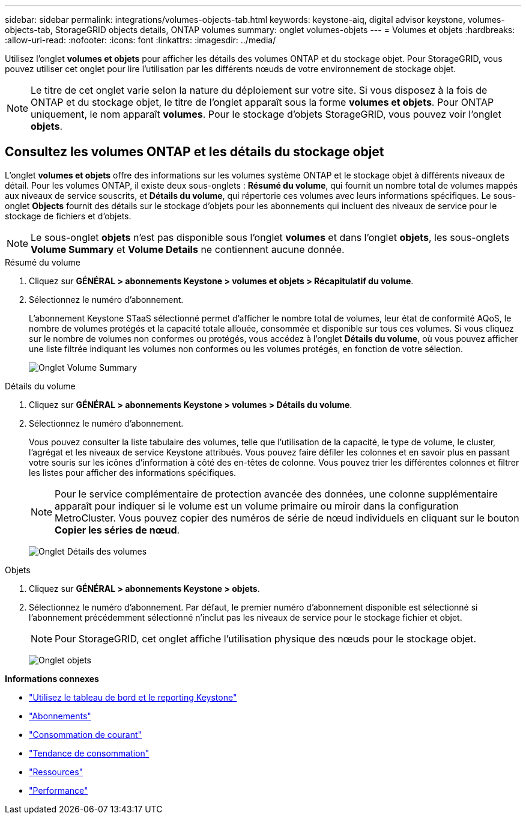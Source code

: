 ---
sidebar: sidebar 
permalink: integrations/volumes-objects-tab.html 
keywords: keystone-aiq, digital advisor keystone, volumes-objects-tab, StorageGRID objects details, ONTAP volumes 
summary: onglet volumes-objets 
---
= Volumes et objets
:hardbreaks:
:allow-uri-read: 
:nofooter: 
:icons: font
:linkattrs: 
:imagesdir: ../media/


[role="lead"]
Utilisez l'onglet *volumes et objets* pour afficher les détails des volumes ONTAP et du stockage objet. Pour StorageGRID, vous pouvez utiliser cet onglet pour lire l'utilisation par les différents nœuds de votre environnement de stockage objet.


NOTE: Le titre de cet onglet varie selon la nature du déploiement sur votre site. Si vous disposez à la fois de ONTAP et du stockage objet, le titre de l'onglet apparaît sous la forme *volumes et objets*. Pour ONTAP uniquement, le nom apparaît *volumes*. Pour le stockage d'objets StorageGRID, vous pouvez voir l'onglet *objets*.



== Consultez les volumes ONTAP et les détails du stockage objet

L'onglet *volumes et objets* offre des informations sur les volumes système ONTAP et le stockage objet à différents niveaux de détail. Pour les volumes ONTAP, il existe deux sous-onglets : *Résumé du volume*, qui fournit un nombre total de volumes mappés aux niveaux de service souscrits, et *Détails du volume*, qui répertorie ces volumes avec leurs informations spécifiques. Le sous-onglet *Objects* fournit des détails sur le stockage d'objets pour les abonnements qui incluent des niveaux de service pour le stockage de fichiers et d'objets.


NOTE: Le sous-onglet *objets* n'est pas disponible sous l'onglet *volumes* et dans l'onglet *objets*, les sous-onglets *Volume Summary* et *Volume Details* ne contiennent aucune donnée.

[role="tabbed-block"]
====
.Résumé du volume
--
. Cliquez sur *GÉNÉRAL > abonnements Keystone > volumes et objets > Récapitulatif du volume*.
. Sélectionnez le numéro d'abonnement.
+
L'abonnement Keystone STaaS sélectionné permet d'afficher le nombre total de volumes, leur état de conformité AQoS, le nombre de volumes protégés et la capacité totale allouée, consommée et disponible sur tous ces volumes. Si vous cliquez sur le nombre de volumes non conformes ou protégés, vous accédez à l'onglet *Détails du volume*, où vous pouvez afficher une liste filtrée indiquant les volumes non conformes ou les volumes protégés, en fonction de votre sélection.

+
image:volume-summary-2.png["Onglet Volume Summary"]



--
.Détails du volume
--
. Cliquez sur *GÉNÉRAL > abonnements Keystone > volumes > Détails du volume*.
. Sélectionnez le numéro d'abonnement.
+
Vous pouvez consulter la liste tabulaire des volumes, telle que l'utilisation de la capacité, le type de volume, le cluster, l'agrégat et les niveaux de service Keystone attribués. Vous pouvez faire défiler les colonnes et en savoir plus en passant votre souris sur les icônes d'information à côté des en-têtes de colonne. Vous pouvez trier les différentes colonnes et filtrer les listes pour afficher des informations spécifiques.

+

NOTE: Pour le service complémentaire de protection avancée des données, une colonne supplémentaire apparaît pour indiquer si le volume est un volume primaire ou miroir dans la configuration MetroCluster. Vous pouvez copier des numéros de série de nœud individuels en cliquant sur le bouton *Copier les séries de nœud*.

+
image:volume-details-3.png["Onglet Détails des volumes"]



--
.Objets
--
. Cliquez sur *GÉNÉRAL > abonnements Keystone > objets*.
. Sélectionnez le numéro d'abonnement. Par défaut, le premier numéro d'abonnement disponible est sélectionné si l'abonnement précédemment sélectionné n'inclut pas les niveaux de service pour le stockage fichier et objet.
+

NOTE: Pour StorageGRID, cet onglet affiche l'utilisation physique des nœuds pour le stockage objet.

+
image:objects-details.png["Onglet objets"]



--
====
*Informations connexes*

* link:../integrations/aiq-keystone-details.html["Utilisez le tableau de bord et le reporting Keystone"]
* link:../integrations/subscriptions-tab.html["Abonnements"]
* link:../integrations/current-usage-tab.html["Consommation de courant"]
* link:../integrations/capacity-trend-tab.html["Tendance de consommation"]
* link:../integrations/assets-tab.html["Ressources"]
* link:../integrations/performance-tab.html["Performance"]

